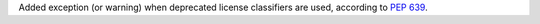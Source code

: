 Added exception (or warning) when deprecated license classifiers are used,
according to `PEP 639 <https://peps.python.org/pep-0639/#deprecate-license-classifiers>`_.
